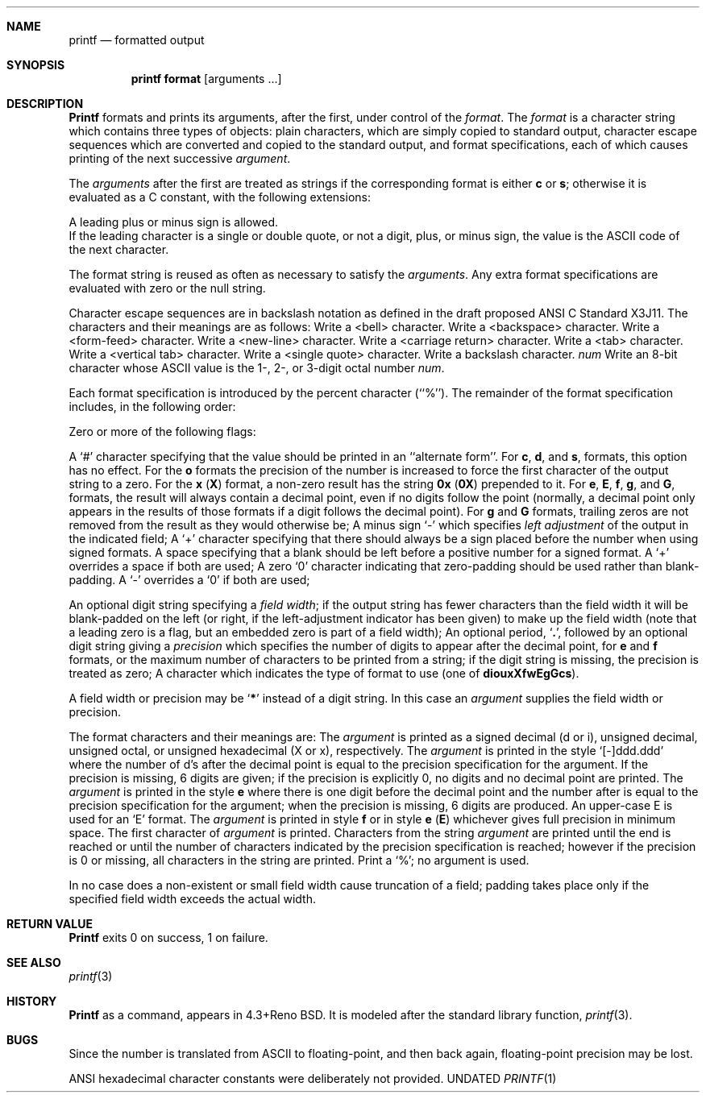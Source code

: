 .\" Copyright (c) 1989, 1990 The Regents of the University of California.
.\" All rights reserved.
.\"
.\" Redistribution and use in source and binary forms, with or without
.\" modification, are permitted provided that the following conditions
.\" are met:
.\" 1. Redistributions of source code must retain the above copyright
.\"    notice, this list of conditions and the following disclaimer.
.\" 2. Redistributions in binary form must reproduce the above copyright
.\"    notice, this list of conditions and the following disclaimer in the
.\"    documentation and/or other materials provided with the distribution.
.\" 3. All advertising materials mentioning features or use of this software
.\"    must display the following acknowledgement:
.\"	This product includes software developed by the University of
.\"	California, Berkeley and its contributors.
.\" 4. Neither the name of the University nor the names of its contributors
.\"    may be used to endorse or promote products derived from this software
.\"    without specific prior written permission.
.\"
.\" THIS SOFTWARE IS PROVIDED BY THE REGENTS AND CONTRIBUTORS ``AS IS'' AND
.\" ANY EXPRESS OR IMPLIED WARRANTIES, INCLUDING, BUT NOT LIMITED TO, THE
.\" IMPLIED WARRANTIES OF MERCHANTABILITY AND FITNESS FOR A PARTICULAR PURPOSE
.\" ARE DISCLAIMED.  IN NO EVENT SHALL THE REGENTS OR CONTRIBUTORS BE LIABLE
.\" FOR ANY DIRECT, INDIRECT, INCIDENTAL, SPECIAL, EXEMPLARY, OR CONSEQUENTIAL
.\" DAMAGES (INCLUDING, BUT NOT LIMITED TO, PROCUREMENT OF SUBSTITUTE GOODS
.\" OR SERVICES; LOSS OF USE, DATA, OR PROFITS; OR BUSINESS INTERRUPTION)
.\" HOWEVER CAUSED AND ON ANY THEORY OF LIABILITY, WHETHER IN CONTRACT, STRICT
.\" LIABILITY, OR TORT (INCLUDING NEGLIGENCE OR OTHERWISE) ARISING IN ANY WAY
.\" OUT OF THE USE OF THIS SOFTWARE, EVEN IF ADVISED OF THE POSSIBILITY OF
.\" SUCH DAMAGE.
.\"
.\"     @(#)printf.1	5.9 (Berkeley) 03/13/91
.\"
.Dd 
.Dt PRINTF 1
.AT 1
.Sh NAME
.Nm printf
.Nd formatted output
.Sh SYNOPSIS
.Pp
.Nm printf format
.Op  arguments  ...
.Sh DESCRIPTION
.Nm Printf
formats and prints its arguments, after the first, under control
of the
.Ar format  .
The
.Ar format
is a character string which contains three types of objects: plain characters,
which are simply copied to standard output, character escape sequences which
are converted and copied to the standard output, and format specifications,
each of which causes printing of the next successive
.Ar argument  .
.Pp
The
.Ar arguments
after the first are treated as strings if the corresponding format is
either
.Cm c
or
.Cm s  ;
otherwise it is evaluated as a C constant, with the following extensions:
.Pp
.Df I
A leading plus or minus sign is allowed.
.br
If the leading character is a single or double quote, or not a digit,
plus, or minus sign, the value is the ASCII code of the next character.
.De
.Pp
The format string is reused as often as necessary to satisfy the
.Ar arguments  .
Any extra format specifications are evaluated with zero or the null
string.
.Pp
Character escape sequences are in backslash notation as defined in the
draft proposed ANSI C Standard X3J11.  The characters and their meanings
are as follows:
.Tw Ds
.Tp Cm \ea
Write a <bell> character.
.Tp Cm \eb
Write a <backspace> character.
.Tp Cm \ef
Write a <form-feed> character.
.Tp Cm \en
Write a <new-line> character.
.Tp Cm \er
Write a <carriage return> character.
.Tp Cm \et
Write a <tab> character.
.Tp Cm \ev
Write a <vertical tab> character.
.Tp Cm \e\'
Write a <single quote> character.
.Tp Cm \e\e
Write a backslash character.
.Tp Cx Cm \e
.Ar num
.Cx
Write an 8-bit character whose ASCII value is the 1-, 2-, or 3-digit
octal number
.Ar num  .
.Tp
.Pp
Each format specification is introduced by the percent character
(``%'').
The remainder of the format specification includes, in the
following order:
.Pp
Zero or more of the following flags:
.Pp
.Ds I
.Tw Ds
.Tp Cm #
A `#' character
specifying that the value should be printed in an ``alternate form''.
For
.Cm c  ,
.Cm d ,
and
.Cm s  ,
formats, this option has no effect.  For the
.Cm o
formats the precision of the number is increased to force the first
character of the output string to a zero.  For the
.Cm x
.Pq Cm X
format, a non-zero result has the string
.Li 0x
.Pq Li 0X
prepended to it.  For
.Cm e  ,
.Cm E ,
.Cm f  ,
.Cm g ,
and
.Cm G  ,
formats, the result will always contain a decimal point, even if no
digits follow the point (normally, a decimal point only appears in the
results of those formats if a digit follows the decimal point).  For
.Cm g
and
.Cm G
formats, trailing zeros are not removed from the result as they
would otherwise be;
.Tp Cm \&\-
A minus sign `\-' which specifies
.Em left adjustment
of the output in the indicated field;
.Tp Cm \&+
A `+' character specifying that there should always be
a sign placed before the number when using signed formats.
.Tp Sq \&\ \&
A space specifying that a blank should be left before a positive number
for a signed format.  A `+' overrides a space if both are used;
.Tp Cm \&0
A zero `0' character indicating that zero-padding should be used
rather than blank-padding.  A `\-' overrides a `0' if both are used;
.Tp
.De
.Pp 
.Tw Ds
.Tp Field Width:
An optional digit string specifying a
.Em field width ;
if the output string has fewer characters than the field width it will
be blank-padded on the left (or right, if the left-adjustment indicator
has been given) to make up the field width (note that a leading zero
is a flag, but an embedded zero is part of a field width);
.Tp Precision:
An optional period,
.Sq Cm \&.\& ,
followed by an optional digit string giving a
.Em precision
which specifies the number of digits to appear after the decimal point,
for
.Cm e
and 
.Cm f
formats, or the maximum number of characters to be printed
from a string; if the digit string is missing, the precision is treated
as zero;
.Tp Format:
A character which indicates the type of format to use (one of
.Cm diouxXfwEgGcs ) .
.Tp
.Pp
A field width or precision may be
.Sq Cm \&*
instead of a digit string.
In this case an
.Ar argument
supplies the field width or precision.
.Pp
The format characters and their meanings are:
.Tw Fl
.Tp Cm diouXx
The
.Ar argument
is printed as a signed decimal (d or i), unsigned decimal, unsigned octal,
or unsigned hexadecimal (X or x), respectively.
.Tp Cm f
The
.Ar argument
is printed in the style `[\-]ddd.ddd' where the number of d's
after the decimal point is equal to the precision specification for
the argument.
If the precision is missing, 6 digits are given; if the precision
is explicitly 0, no digits and no decimal point are printed.
.Tp Cm eE
The
.Ar argument
is printed in the style
.Cx `[-]d.ddd
.Cm e
.Cx \(+-dd\'
.Cx
where there
is one digit before the decimal point and the number after is equal to
the precision specification for the argument; when the precision is
missing, 6 digits are produced.
An upper-case E is used for an `E' format.
.Tp Cm gG
The
.Ar argument
is printed in style
.Cm f
or in style
.Cm e
.Pq Cm E
whichever gives full precision in minimum space.
.Tp Cm c
The first character of
.Ar argument
is printed.
.Tp Cm s
Characters from the string
.Ar argument
are printed until the end is reached or until the number of characters
indicated by the precision specification is reached; however if the
precision is 0 or missing, all characters in the string are printed.
.Tp Cm \&%
Print a `%'; no argument is used.
.Tp
.Pp
In no case does a non-existent or small field width cause truncation of
a field; padding takes place only if the specified field width exceeds
the actual width.
.Sh RETURN VALUE
.Nm Printf
exits 0 on success, 1 on failure.
.Sh SEE ALSO
.Xr printf 3
.Sh HISTORY
.Nm Printf
as a command, appears in 4.3+Reno BSD.  It is modeled
after the standard library function,
.Xr printf 3 .
.Sh BUGS
Since the number is translated from ASCII to floating-point, and
then back again, floating-point precision may be lost.
.Pp
ANSI hexadecimal character constants were deliberately not provided.
